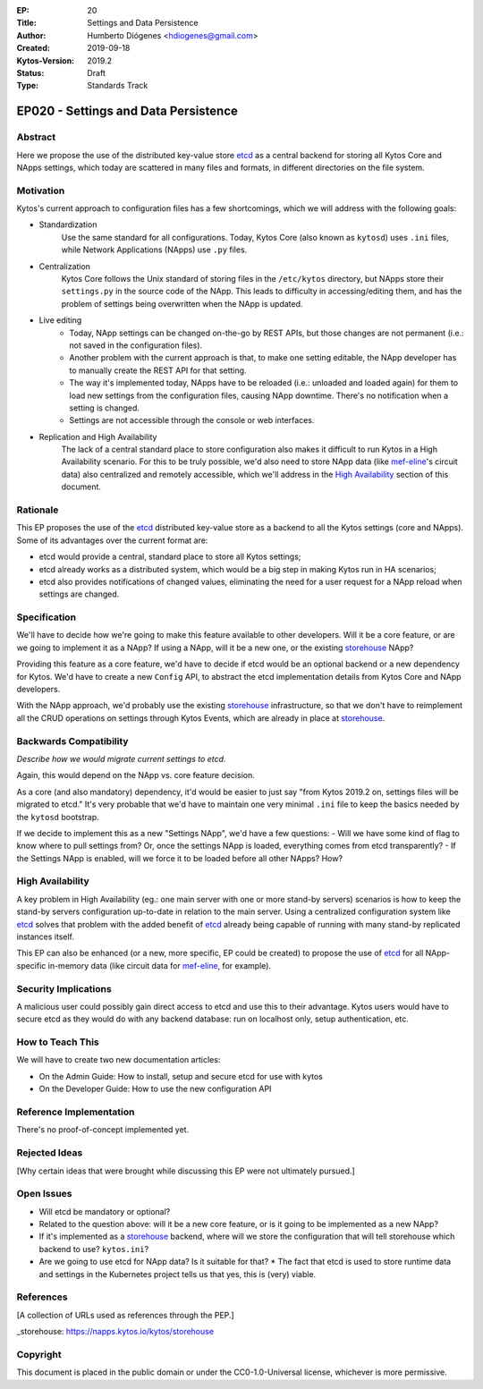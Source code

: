 :EP: 20
:Title: Settings and Data Persistence
:Author: Humberto Diógenes <hdiogenes@gmail.com>
:Created: 2019-09-18
:Kytos-Version: 2019.2
:Status: Draft
:Type: Standards Track

*************************************
EP020 - Settings and Data Persistence
*************************************

Abstract
========

Here we propose the use of the distributed key-value store etcd_ as a central backend for storing all Kytos Core and NApps settings, which today are scattered in many files and formats, in different directories on the file system.

.. _etcd: https://etcd.io/


Motivation
==========

Kytos's current approach to configuration files has a few shortcomings, which we will address with the following goals:

- Standardization
    Use the same standard for all configurations. Today, Kytos Core (also known as ``kytosd``) uses ``.ini`` files, while Network Applications (NApps) use ``.py`` files.
- Centralization
    Kytos Core follows the Unix standard of storing files in the ``/etc/kytos`` directory, but NApps store their ``settings.py`` in the source code of the NApp. This leads to difficulty in accessing/editing them, and has the problem of settings being overwritten when the NApp is updated.
- Live editing
    - Today, NApp settings can be changed on-the-go by REST APIs, but those changes are not permanent (i.e.: not saved in the configuration files).
    - Another problem with the current approach is that, to make one setting editable, the NApp developer has to manually create the REST API for that setting.
    - The way it's implemented today, NApps have to be reloaded (i.e.: unloaded and loaded again) for them to load new settings from the configuration files, causing NApp downtime. There's no notification when a setting is changed.
    - Settings are not accessible through the console or web interfaces.
- Replication and High Availability
    The lack of a central standard place to store configuration also makes it difficult to run Kytos in a High Availability scenario. For this to be truly possible, we'd also need to store NApp data (like mef-eline_'s circuit data) also centralized and remotely accessible, which we'll address in the `High Availability`_ section of this document.

.. _mef-eline: https://napps.kytos.io/kytos/mef_eline


Rationale
=========

This EP proposes the use of the etcd_ distributed key-value store as a backend to all the Kytos settings (core and NApps). Some of its advantages over the current format are:

- etcd would provide a central, standard place to store all Kytos settings;
- etcd already works as a distributed system, which would be a big step in making Kytos run in HA scenarios;
- etcd also provides notifications of changed values, eliminating the need for a user request for a NApp reload when settings are changed.


Specification
=============

We'll have to decide how we're going to make this feature available to other developers. Will it be a core feature, or are we going to implement it as a NApp? If using a NApp, will it be a new one, or the existing storehouse_ NApp?

Providing this feature as a core feature, we'd have to decide if etcd would be an optional backend or a new dependency for Kytos. We'd have to create a new ``Config`` API, to abstract the etcd implementation details from Kytos Core and NApp developers.

With the NApp approach, we'd probably use the existing storehouse_ infrastructure, so that we don't have to reimplement all the CRUD operations on settings through Kytos Events, which are already in place at storehouse_.

.. _storehouse: https://napps.kytos.io/kytos/storehouse


Backwards Compatibility
=======================

*Describe how we would migrate current settings to etcd.*

Again, this would depend on the NApp vs. core feature decision.

As a core (and also mandatory) dependency, it'd would be easier to just say "from Kytos 2019.2 on, settings files will be migrated to etcd." It's very probable that we'd have to maintain one very minimal ``.ini`` file to keep the basics needed by the ``kytosd`` bootstrap.

If we decide to implement this as a new "Settings NApp", we'd have a few questions:
- Will we have some kind of flag to know where to pull settings from? Or, once the settings NApp is loaded, everything comes from etcd transparently?
- If the Settings NApp is enabled, will we force it to be loaded before all other NApps? How?


High Availability
=================

A key problem in High Availability (eg.: one main server with one or more stand-by servers) scenarios is how to keep the stand-by servers configuration up-to-date in relation to the main server. Using a centralized configuration system like etcd_ solves that problem with the added benefit of etcd_ already being capable of running with many stand-by replicated instances itself.

This EP can also be enhanced (or a new, more specific, EP could be created) to propose the use of etcd_ for all NApp-specific in-memory data (like circuit data for mef-eline_, for example).


Security Implications
=====================

A malicious user could possibly gain direct access to etcd and use this to their advantage. Kytos users would have to secure etcd as they would do with any backend database: run on localhost only, setup authentication, etc.


How to Teach This
=================

We will have to create two new documentation articles:

- On the Admin Guide: How to install, setup and secure etcd for use with kytos
- On the Developer Guide: How to use the new configuration API


Reference Implementation
========================

There's no proof-of-concept implemented yet.


Rejected Ideas
==============

[Why certain ideas that were brought while discussing this EP were not ultimately pursued.]


Open Issues
===========

* Will etcd be mandatory or optional?
* Related to the question above: will it be a new core feature, or is it going to be implemented as a new NApp?
* If it's implemented as a storehouse_ backend, where will we store the configuration that will tell storehouse which backend to use? ``kytos.ini``?
* Are we going to use etcd for NApp data? Is it suitable for that?
  * The fact that etcd is used to store runtime data and settings in the Kubernetes project tells us that yes, this is (very) viable.

References
==========

[A collection of URLs used as references through the PEP.]

_storehouse: https://napps.kytos.io/kytos/storehouse


Copyright
=========

This document is placed in the public domain or under the
CC0-1.0-Universal license, whichever is more permissive.


